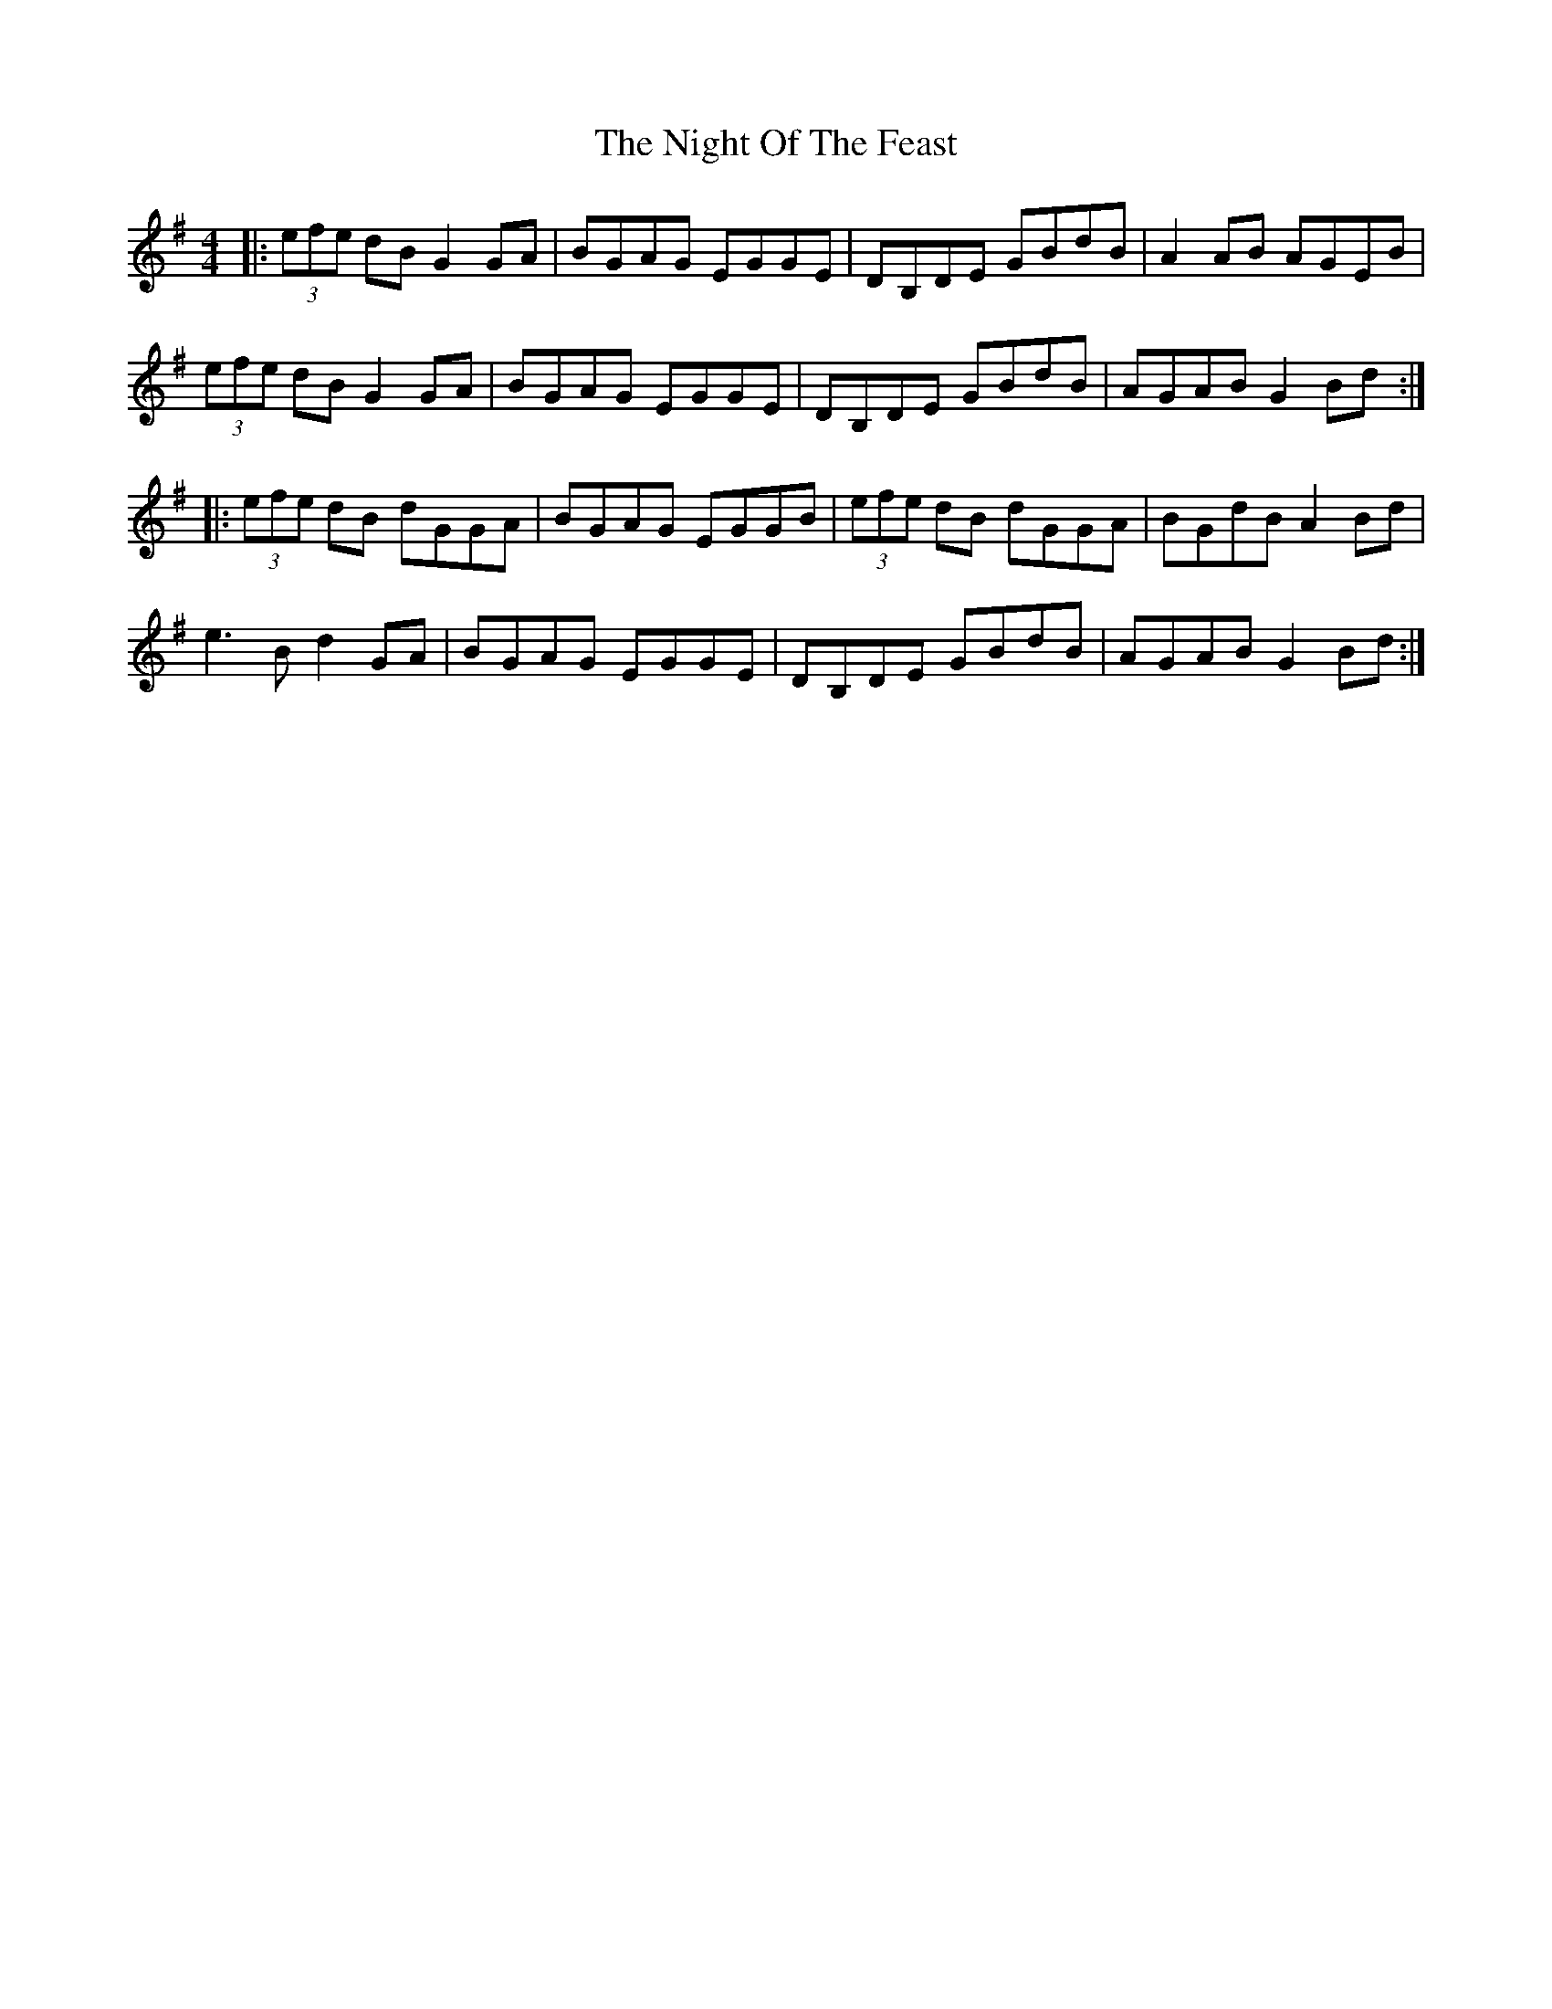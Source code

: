 X: 29457
T: Night Of The Feast, The
R: reel
M: 4/4
K: Gmajor
|:(3efe dB G2 GA|BGAG EGGE|DB,DE GBdB|A2 AB AGEB|
(3efe dBG2 GA|BGAG EGGE|DB,DE GBdB|AGAB G2Bd:|
|:(3efe dB dGGA|BGAG EGGB|(3efe dB dGGA|BGdB A2 Bd|
e3 B d2 GA|BGAG EGGE|DB,DE GBdB|AGAB G2 Bd:|

